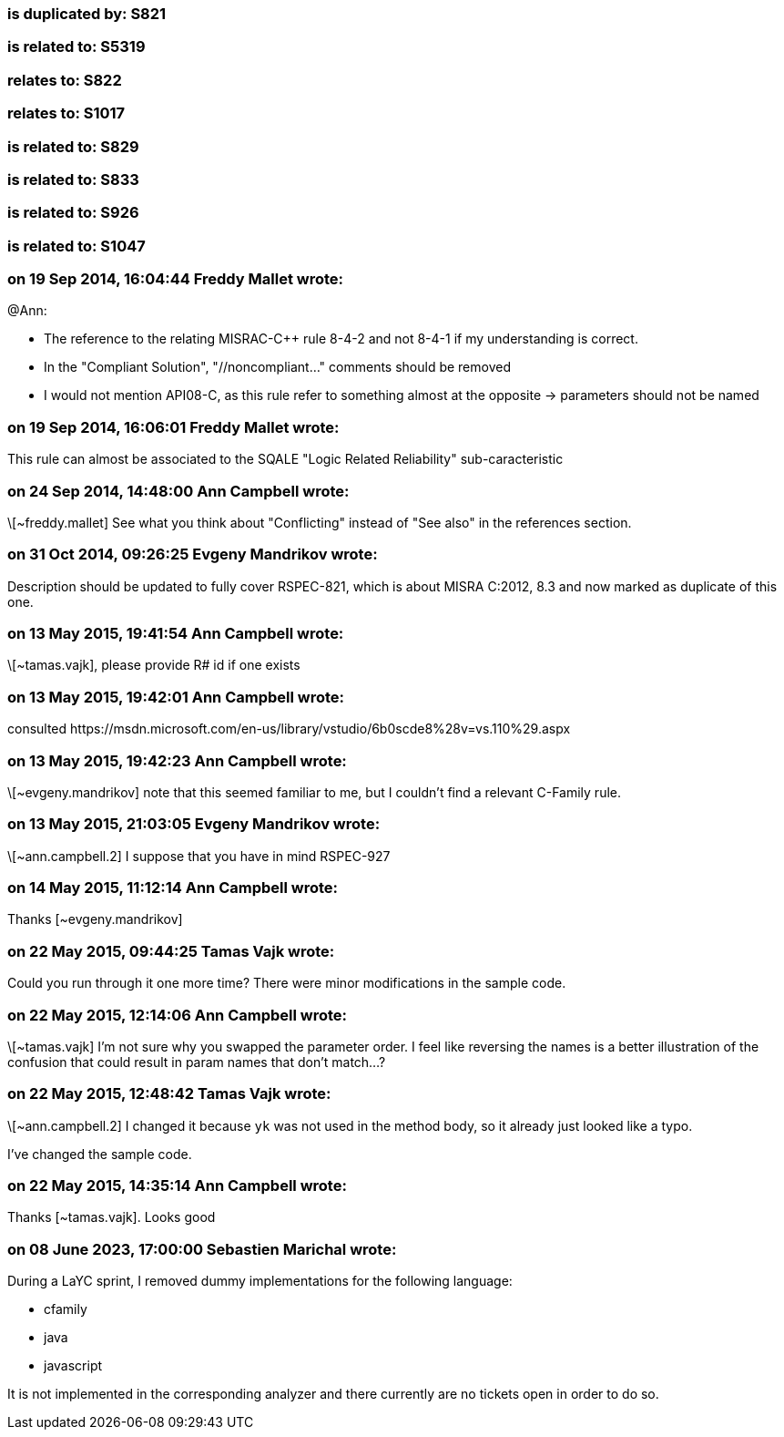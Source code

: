 === is duplicated by: S821

=== is related to: S5319

=== relates to: S822

=== relates to: S1017

=== is related to: S829

=== is related to: S833

=== is related to: S926

=== is related to: S1047

=== on 19 Sep 2014, 16:04:44 Freddy Mallet wrote:
@Ann:

* The reference to the relating MISRAC-{cpp} rule 8-4-2 and not 8-4-1 if my understanding is correct.
* In the "Compliant Solution", "//noncompliant..." comments should be removed
* I would not mention API08-C, as this rule refer to something almost at the opposite -> parameters should not be named



=== on 19 Sep 2014, 16:06:01 Freddy Mallet wrote:
This rule can almost be associated to the SQALE "Logic Related Reliability" sub-caracteristic

=== on 24 Sep 2014, 14:48:00 Ann Campbell wrote:
\[~freddy.mallet] See what you think about "Conflicting" instead of "See also" in the references section.

=== on 31 Oct 2014, 09:26:25 Evgeny Mandrikov wrote:
Description should be updated to fully cover RSPEC-821, which is about MISRA C:2012, 8.3 and now marked as duplicate of this one.

=== on 13 May 2015, 19:41:54 Ann Campbell wrote:
\[~tamas.vajk], please provide R# id if one exists

=== on 13 May 2015, 19:42:01 Ann Campbell wrote:
consulted \https://msdn.microsoft.com/en-us/library/vstudio/6b0scde8%28v=vs.110%29.aspx

=== on 13 May 2015, 19:42:23 Ann Campbell wrote:
\[~evgeny.mandrikov] note that this seemed familiar to me, but I couldn't find a relevant C-Family rule.

=== on 13 May 2015, 21:03:05 Evgeny Mandrikov wrote:
\[~ann.campbell.2] I suppose that you have in mind RSPEC-927

=== on 14 May 2015, 11:12:14 Ann Campbell wrote:
Thanks [~evgeny.mandrikov]

=== on 22 May 2015, 09:44:25 Tamas Vajk wrote:
Could you run through it one more time? There were minor modifications in the sample code.

=== on 22 May 2015, 12:14:06 Ann Campbell wrote:
\[~tamas.vajk] I'm not sure why you swapped the parameter order. I feel like reversing the names is a better illustration of the confusion that could result in param names that don't match...?

=== on 22 May 2015, 12:48:42 Tamas Vajk wrote:
\[~ann.campbell.2] I changed it because `yk` was not used in the method body, so it already just looked like a typo.


I've changed the sample code.

=== on 22 May 2015, 14:35:14 Ann Campbell wrote:
Thanks [~tamas.vajk]. Looks good

=== on 08 June 2023, 17:00:00 Sebastien Marichal wrote:

During a LaYC sprint, I removed dummy implementations for the following language:

* cfamily
* java
* javascript

It is not implemented in the corresponding analyzer and there currently are no tickets open in order to do so.